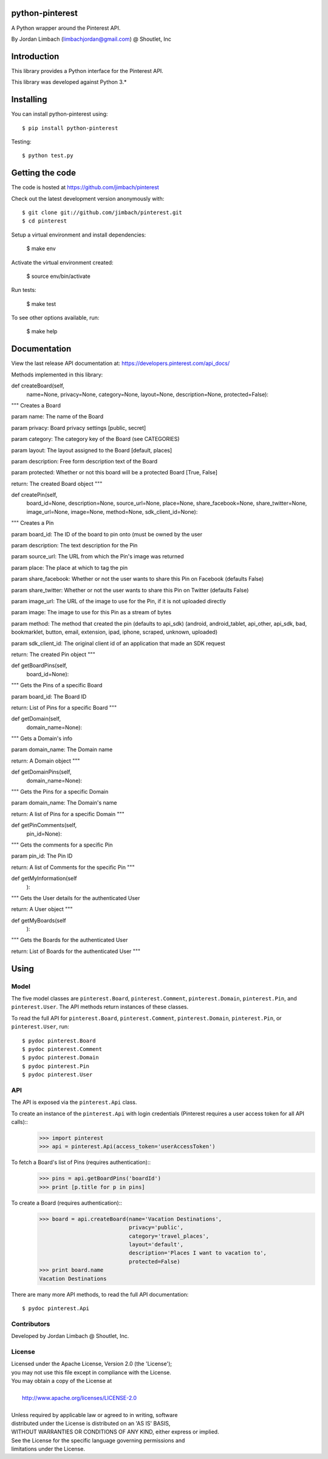 =========
python-pinterest
=========

A Python wrapper around the Pinterest API.

By Jordan Limbach (limbachjordan@gmail.com) @ Shoutlet, Inc


============
Introduction
============

This library provides a Python interface for the Pinterest API.

This library was developed against Python 3.*

==========
Installing
==========

You can install python-pinterest using::

    $ pip install python-pinterest

Testing::

    $ python test.py

================
Getting the code
================

The code is hosted at https://github.com/jimbach/pinterest

Check out the latest development version anonymously with::

    $ git clone git://github.com/jimbach/pinterest.git
    $ cd pinterest

Setup a virtual environment and install dependencies:

	$ make env

Activate the virtual environment created:

	$ source env/bin/activate

Run tests:

	$ make test

To see other options available, run:

	$ make help


=============
Documentation
=============

View the last release API documentation at: https://developers.pinterest.com/api_docs/

Methods implemented in this library:

def createBoard(self,
                name=None,
                privacy=None,
                category=None,
                layout=None,
                description=None,
                protected=False):
"""
Creates a Board

param name: The name of the Board

param privacy: Board privacy settings [public, secret]

param category: The category key of the Board (see CATEGORIES)

param layout: The layout assigned to the Board [default, places]

param description: Free form description text of the Board

param protected: Whether or not this board will be a protected Board [True, False]

return: The created Board object
"""


def createPin(self,
              board_id=None,
              description=None,
              source_url=None,
              place=None,
              share_facebook=None,
              share_twitter=None,
              image_url=None,
              image=None,
              method=None,
              sdk_client_id=None):
"""
Creates a Pin

param board_id: The ID of the board to pin onto (must be owned by the user

param description: The text description for the Pin

param source_url: The URL from which the Pin's image was returned

param place: The place at which to tag the pin

param share_facebook: Whether or not the user wants to share this Pin on Facebook (defaults False)

param share_twitter: Whether or not the user wants to share this Pin on Twitter (defaults False)

param image_url: The URL of the image to use for the Pin, if it is not uploaded directly

param image: The image to use for this Pin as a stream of bytes

param method: The method that created the pin (defaults to api_sdk) (android, android_tablet, api_other, api_sdk, bad, bookmarklet, button, email, extension, ipad, iphone, scraped, unknown, uploaded)

param sdk_client_id: The original client id of an application that made an SDK request

return: The created Pin object
"""


def getBoardPins(self,
		 board_id=None):
"""
Gets the Pins of a specific Board

param board_id: The Board ID

return: List of Pins for a specific Board
"""


def getDomain(self,
	      domain_name=None):
"""
Gets a Domain's info

param domain_name: The Domain name

return: A Domain object
"""


def getDomainPins(self,
                  domain_name=None):
"""
Gets the Pins for a specific Domain

param domain_name: The Domain's name

return: A list of Pins for a specific Domain
"""


def getPinComments(self,
                   pin_id=None):
"""
Gets the comments for a specific Pin

param pin_id: The Pin ID

return: A list of Comments for the specific Pin
"""


def getMyInformation(self
                    ):
"""
Gets the User details for the authenticated User

return: A User object
"""


def getMyBoards(self
               ):
"""
Gets the Boards for the authenticated User

return: List of Boards for the authenticated User
"""

=====
Using
=====

-----
Model
-----

The five model classes are ``pinterest.Board``, ``pinterest.Comment``, ``pinterest.Domain``, ``pinterest.Pin``, and ``pinterest.User``. The API methods return instances of these classes.

To read the full API for ``pinterest.Board``, ``pinterest.Comment``, ``pinterest.Domain``, ``pinterest.Pin``, or ``pinterest.User``, run::

    $ pydoc pinterest.Board
    $ pydoc pinterest.Comment
    $ pydoc pinterest.Domain
    $ pydoc pinterest.Pin
    $ pydoc pinterest.User

---
API
---

The API is exposed via the ``pinterest.Api`` class.

To create an instance of the ``pinterest.Api`` with login credentials (Pinterest requires a user access token for all API calls)::
    >>> import pinterest
    >>> api = pinterest.Api(access_token='userAccessToken')

To fetch a Board's list of Pins (requires authentication)::
    >>> pins = api.getBoardPins('boardId')
    >>> print [p.title for p in pins]

To create a Board (requires authentication)::
    >>> board = api.createBoard(name='Vacation Destinations',
                                privacy='public',
                                category='travel_places',
                                layout='default',
                                description='Places I want to vacation to',
                                protected=False)
    >>> print board.name
    Vacation Destinations

There are many more API methods, to read the full API documentation::

    $ pydoc pinterest.Api

------------
Contributors
------------

Developed by Jordan Limbach @ Shoutlet, Inc.

-------
License
-------

| Licensed under the Apache License, Version 2.0 (the 'License');
| you may not use this file except in compliance with the License.
| You may obtain a copy of the License at
|
|     http://www.apache.org/licenses/LICENSE-2.0
|
| Unless required by applicable law or agreed to in writing, software
| distributed under the License is distributed on an 'AS IS' BASIS,
| WITHOUT WARRANTIES OR CONDITIONS OF ANY KIND, either express or implied.
| See the License for the specific language governing permissions and
| limitations under the License.
